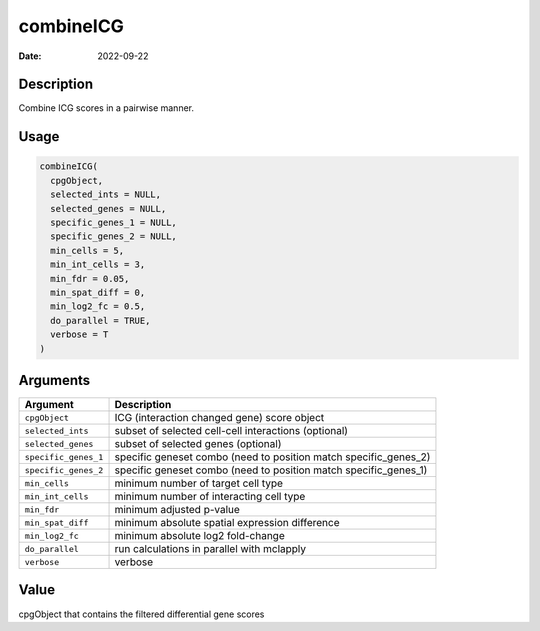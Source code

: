 ==========
combineICG
==========

:Date: 2022-09-22

Description
===========

Combine ICG scores in a pairwise manner.

Usage
=====

.. code:: r

   combineICG(
     cpgObject,
     selected_ints = NULL,
     selected_genes = NULL,
     specific_genes_1 = NULL,
     specific_genes_2 = NULL,
     min_cells = 5,
     min_int_cells = 3,
     min_fdr = 0.05,
     min_spat_diff = 0,
     min_log2_fc = 0.5,
     do_parallel = TRUE,
     verbose = T
   )

Arguments
=========

+-------------------------------+--------------------------------------+
| Argument                      | Description                          |
+===============================+======================================+
| ``cpgObject``                 | ICG (interaction changed gene) score |
|                               | object                               |
+-------------------------------+--------------------------------------+
| ``selected_ints``             | subset of selected cell-cell         |
|                               | interactions (optional)              |
+-------------------------------+--------------------------------------+
| ``selected_genes``            | subset of selected genes (optional)  |
+-------------------------------+--------------------------------------+
| ``specific_genes_1``          | specific geneset combo (need to      |
|                               | position match specific_genes_2)     |
+-------------------------------+--------------------------------------+
| ``specific_genes_2``          | specific geneset combo (need to      |
|                               | position match specific_genes_1)     |
+-------------------------------+--------------------------------------+
| ``min_cells``                 | minimum number of target cell type   |
+-------------------------------+--------------------------------------+
| ``min_int_cells``             | minimum number of interacting cell   |
|                               | type                                 |
+-------------------------------+--------------------------------------+
| ``min_fdr``                   | minimum adjusted p-value             |
+-------------------------------+--------------------------------------+
| ``min_spat_diff``             | minimum absolute spatial expression  |
|                               | difference                           |
+-------------------------------+--------------------------------------+
| ``min_log2_fc``               | minimum absolute log2 fold-change    |
+-------------------------------+--------------------------------------+
| ``do_parallel``               | run calculations in parallel with    |
|                               | mclapply                             |
+-------------------------------+--------------------------------------+
| ``verbose``                   | verbose                              |
+-------------------------------+--------------------------------------+

Value
=====

cpgObject that contains the filtered differential gene scores
